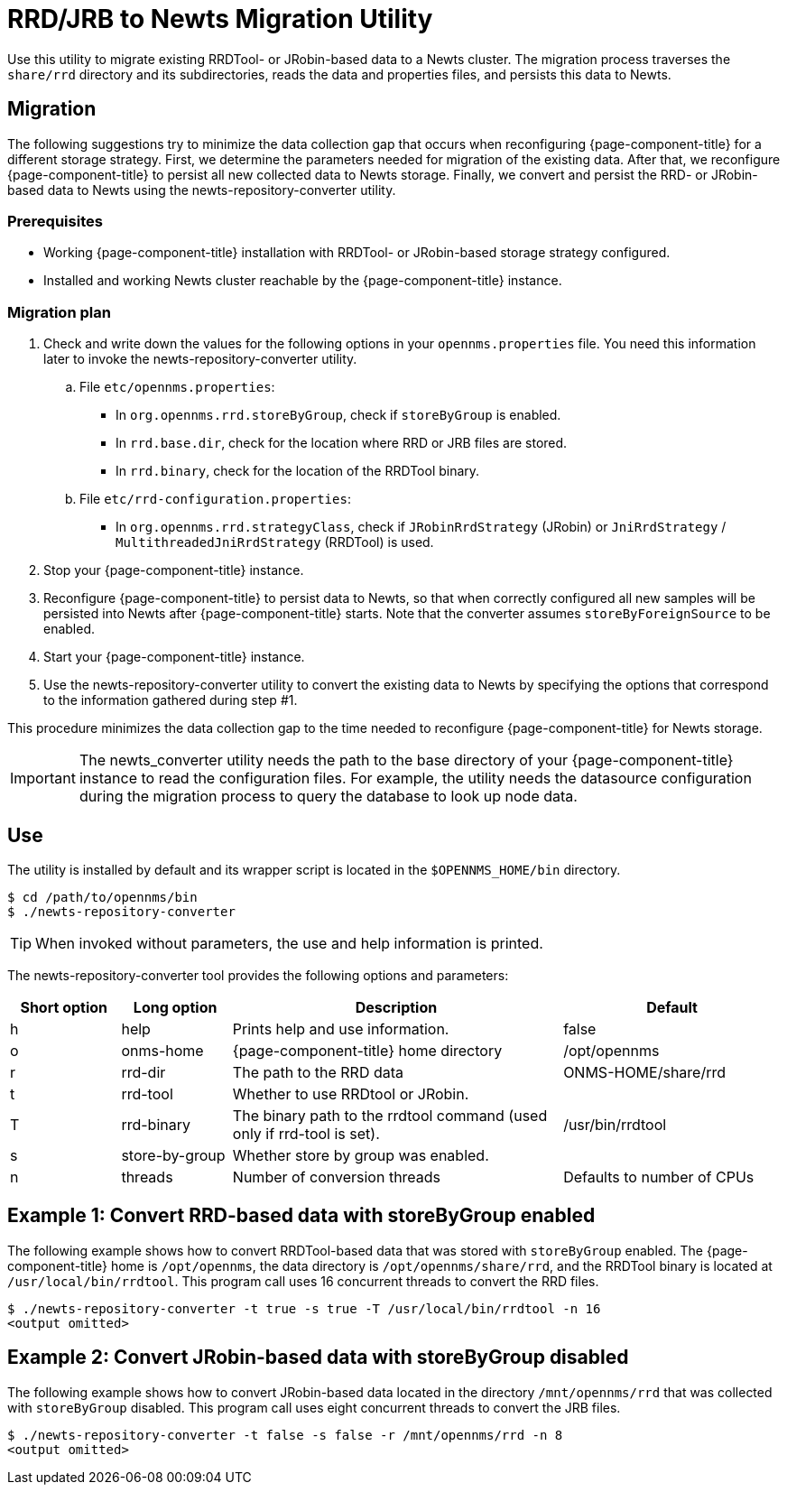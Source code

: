 
= RRD/JRB to Newts Migration Utility

Use this utility to migrate existing RRDTool- or JRobin-based data to a Newts cluster.
The migration process traverses the `share/rrd` directory and its subdirectories, reads the data and properties files, and persists this data to Newts.

== Migration

The following suggestions try to minimize the data collection gap that occurs when reconfiguring {page-component-title} for a different storage strategy.
First, we determine the parameters needed for migration of the existing data.
After that, we reconfigure {page-component-title} to persist all new collected data to Newts storage.
Finally, we convert and persist the RRD- or JRobin-based data to Newts using the newts-repository-converter utility.

=== Prerequisites
 * Working {page-component-title} installation with RRDTool- or JRobin-based storage strategy configured.
 * Installed and working Newts cluster reachable by the {page-component-title} instance.

=== Migration plan

 . Check and write down the values for the following options in your `opennms.properties` file.
   You need this information later to invoke the newts-repository-converter utility.
   .. File `etc/opennms.properties`:
   * In `org.opennms.rrd.storeByGroup`, check if `storeByGroup` is enabled.
   * In `rrd.base.dir`, check for the location where RRD or JRB files are stored.
   * In `rrd.binary`, check for the location of the RRDTool binary.
   .. File `etc/rrd-configuration.properties`:
   * In `org.opennms.rrd.strategyClass`, check if `JRobinRrdStrategy` (JRobin) or `JniRrdStrategy` / `MultithreadedJniRrdStrategy` (RRDTool) is used.
 . Stop your {page-component-title} instance.
 . Reconfigure {page-component-title} to persist data to Newts, so that when correctly configured all new samples will be persisted into Newts after {page-component-title} starts.
   Note that the converter assumes `storeByForeignSource` to be enabled.
 . Start your {page-component-title} instance.
 . Use the newts-repository-converter utility to convert the existing data to Newts by specifying the options that correspond to the information gathered during step #1.

This procedure minimizes the data collection gap to the time needed to reconfigure {page-component-title} for Newts storage.

IMPORTANT: The newts_converter utility needs the path to the base directory of your {page-component-title} instance to read the configuration files.
For example, the utility needs the datasource configuration during the migration process to query the database to look up node data.

== Use
The utility is installed by default and its wrapper script is located in the `$OPENNMS_HOME/bin` directory.

[source, console]
----
$ cd /path/to/opennms/bin
$ ./newts-repository-converter
----

TIP: When invoked without parameters, the use and help information is printed.

The newts-repository-converter tool provides the following options and parameters:

[options="header"]
[cols="1,1,3,2"]
|===
| Short option | Long option | Description | Default
| h | help           | Prints help and use information.                                                      | false
| o | onms-home      | {page-component-title} home directory                                                | /opt/opennms
| r | rrd-dir        | The path to the RRD data                                                               | ONMS-HOME/share/rrd
| t | rrd-tool       | Whether to use RRDtool or JRobin.                                                       |
| T | rrd-binary     | The binary path to the rrdtool command (used only if rrd-tool is set).                  | /usr/bin/rrdtool
| s | store-by-group | Whether store by group was enabled.                                              |
| n | threads        | Number of conversion threads                                                           | Defaults to number of CPUs
|===

== Example 1: Convert RRD-based data with storeByGroup enabled

The following example shows how to convert RRDTool-based data that was stored with `storeByGroup` enabled.
The {page-component-title} home is `/opt/opennms`, the data directory is `/opt/opennms/share/rrd`, and the RRDTool binary is located at `/usr/local/bin/rrdtool`.
This program call uses 16 concurrent threads to convert the RRD files.

[source, console]
----
$ ./newts-repository-converter -t true -s true -T /usr/local/bin/rrdtool -n 16
<output omitted>
----

== Example 2: Convert JRobin-based data with storeByGroup disabled

The following example shows how to convert JRobin-based data located in the directory `/mnt/opennms/rrd` that was collected with `storeByGroup` disabled.
This program call uses eight concurrent threads to convert the JRB files.

[source, shell]
----
$ ./newts-repository-converter -t false -s false -r /mnt/opennms/rrd -n 8
<output omitted>
----
